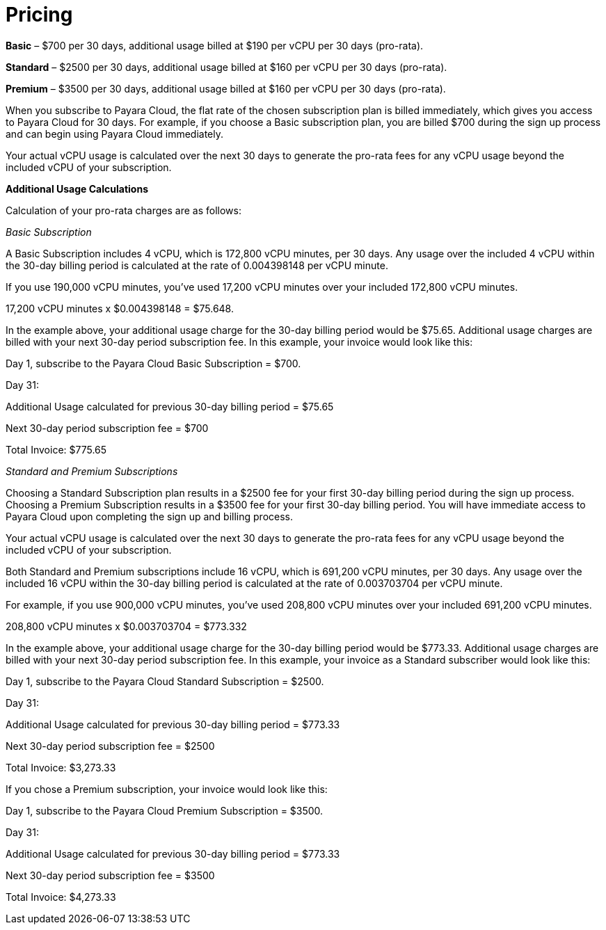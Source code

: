 = Pricing

*Basic* – $700 per 30 days, additional usage billed at $190 per vCPU per 30 days (pro-rata).

*Standard* – $2500 per 30 days, additional usage billed at $160 per vCPU per 30 days (pro-rata).

*Premium* – $3500 per 30 days, additional usage billed at $160 per vCPU per 30 days (pro-rata).

When you subscribe to Payara Cloud, the flat rate of the chosen subscription plan is billed immediately, which gives you access to Payara Cloud for 30 days. For example, if you choose a Basic subscription plan, you are billed $700 during the sign up process and can begin using Payara Cloud immediately.

Your actual vCPU usage is calculated over the next 30 days to generate the pro-rata fees for any vCPU usage beyond the included vCPU of your subscription.

*Additional Usage Calculations*

Calculation of your pro-rata charges are as follows:

_Basic Subscription_

A Basic Subscription includes 4 vCPU, which is 172,800 vCPU minutes, per 30 days. Any usage over the included 4 vCPU within the 30-day billing period is calculated at the rate of 0.004398148 per vCPU minute.

If you use 190,000 vCPU minutes, you’ve used 17,200 vCPU minutes over your included 172,800 vCPU minutes.

17,200 vCPU minutes x $0.004398148 = $75.648.

In the example above, your additional usage charge for the 30-day billing period would be $75.65. Additional usage charges are billed with your next 30-day period subscription fee. In this example, your invoice would look like this:

Day 1, subscribe to the Payara Cloud Basic Subscription = $700.

Day 31:

Additional Usage calculated for previous 30-day billing period = $75.65

Next 30-day period subscription fee = $700

Total Invoice: $775.65

_Standard and Premium Subscriptions_

Choosing a Standard Subscription plan results in a $2500 fee for your first 30-day billing period during the sign up process. Choosing a Premium Subscription results in a $3500 fee for your first 30-day billing period. You will have immediate access to Payara Cloud upon completing the sign up and billing process.

Your actual vCPU usage is calculated over the next 30 days to generate the pro-rata fees for any vCPU usage beyond the included vCPU of your subscription.

Both Standard and Premium subscriptions include 16 vCPU, which is 691,200 vCPU minutes, per 30 days. Any usage over the included 16 vCPU within the 30-day billing period is calculated at the rate of 0.003703704 per vCPU minute.

For example, if you use 900,000 vCPU minutes, you’ve used 208,800 vCPU minutes over your included 691,200 vCPU minutes.

208,800 vCPU minutes x $0.003703704 = $773.332

In the example above, your additional usage charge for the 30-day billing period would be $773.33. Additional usage charges are billed with your next 30-day period subscription fee. In this example, your invoice as a Standard subscriber would look like this:

Day 1, subscribe to the Payara Cloud Standard Subscription = $2500.

Day 31:

Additional Usage calculated for previous 30-day billing period = $773.33

Next 30-day period subscription fee = $2500

Total Invoice: $3,273.33

If you chose a Premium subscription, your invoice would look like this:

Day 1, subscribe to the Payara Cloud Premium Subscription = $3500.

Day 31:

Additional Usage calculated for previous 30-day billing period = $773.33

Next 30-day period subscription fee = $3500

Total Invoice: $4,273.33

